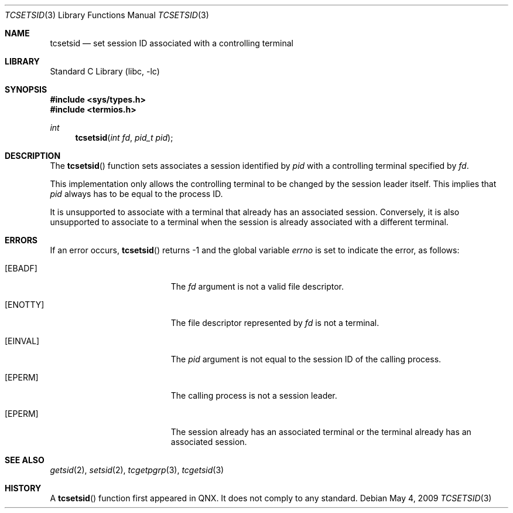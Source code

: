 .\" Copyright (c) 2009 Ed Schouten <ed@FreeBSD.org>
.\" All rights reserved.
.\"
.\" Redistribution and use in source and binary forms, with or without
.\" modification, are permitted provided that the following conditions
.\" are met:
.\" 1. Redistributions of source code must retain the above copyright
.\"    notice, this list of conditions and the following disclaimer.
.\" 2. Redistributions in binary form must reproduce the above copyright
.\"    notice, this list of conditions and the following disclaimer in the
.\"    documentation and/or other materials provided with the distribution.
.\"
.\" THIS SOFTWARE IS PROVIDED BY THE REGENTS AND CONTRIBUTORS ``AS IS'' AND
.\" ANY EXPRESS OR IMPLIED WARRANTIES, INCLUDING, BUT NOT LIMITED TO, THE
.\" IMPLIED WARRANTIES OF MERCHANTABILITY AND FITNESS FOR A PARTICULAR PURPOSE
.\" ARE DISCLAIMED.  IN NO EVENT SHALL THE REGENTS OR CONTRIBUTORS BE LIABLE
.\" FOR ANY DIRECT, INDIRECT, INCIDENTAL, SPECIAL, EXEMPLARY, OR CONSEQUENTIAL
.\" DAMAGES (INCLUDING, BUT NOT LIMITED TO, PROCUREMENT OF SUBSTITUTE GOODS
.\" OR SERVICES; LOSS OF USE, DATA, OR PROFITS; OR BUSINESS INTERRUPTION)
.\" HOWEVER CAUSED AND ON ANY THEORY OF LIABILITY, WHETHER IN CONTRACT, STRICT
.\" LIABILITY, OR TORT (INCLUDING NEGLIGENCE OR OTHERWISE) ARISING IN ANY WAY
.\" OUT OF THE USE OF THIS SOFTWARE, EVEN IF ADVISED OF THE POSSIBILITY OF
.\" SUCH DAMAGE.
.\"
.\" $FreeBSD: releng/10.2/lib/libc/gen/tcsetsid.3 191882 2009-05-07 13:49:48Z ed $
.\"
.Dd May 4, 2009
.Dt TCSETSID 3
.Os
.Sh NAME
.Nm tcsetsid
.Nd set session ID associated with a controlling terminal
.Sh LIBRARY
.Lb libc
.Sh SYNOPSIS
.In sys/types.h
.In termios.h
.Ft int
.Fn tcsetsid "int fd" "pid_t pid"
.Sh DESCRIPTION
The
.Fn tcsetsid
function sets associates a session identified by
.Fa pid
with a controlling terminal specified by
.Fa fd .
.Pp
This implementation only allows the controlling terminal to be changed
by the session leader itself.
This implies that
.Fa pid
always has to be equal to the process ID.
.Pp
It is unsupported to associate with a terminal that already has an
associated session.
Conversely, it is also unsupported to associate to a terminal when
the session is already associated with a different terminal.
.Sh ERRORS
If an error occurs,
.Fn tcsetsid
returns -1 and the global variable
.Va errno
is set to indicate the error, as follows:
.Bl -tag -width Er
.It Bq Er EBADF
The
.Fa fd
argument is not a valid file descriptor.
.It Bq Er ENOTTY
The file descriptor represented by
.Fa fd
is not a terminal.
.It Bq Er EINVAL
The
.Fa pid
argument is not equal to the session ID of the calling process.
.It Bq Er EPERM
The calling process is not a session leader.
.It Bq Er EPERM
The session already has an associated terminal or the terminal already
has an associated session.
.El
.Sh SEE ALSO
.Xr getsid 2 ,
.Xr setsid 2 ,
.Xr tcgetpgrp 3 ,
.Xr tcgetsid 3
.Sh HISTORY
A
.Fn tcsetsid
function first appeared in QNX.
It does not comply to any standard.
